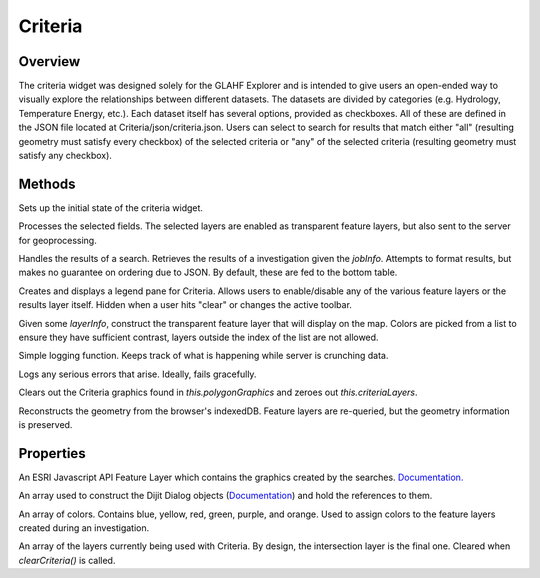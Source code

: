 Criteria
========

Overview
--------
The criteria widget was designed solely for the GLAHF Explorer and is intended to give users an open-ended way to visually explore the relationships between different datasets.
The datasets are divided by categories (e.g. Hydrology, Temperature Energy, etc.). Each dataset itself has several options, provided as checkboxes. All of these are defined in the JSON file located at
Criteria/json/criteria.json. Users can select to search for results that match either "all" (resulting geometry must satisfy every checkbox) of the selected criteria or "any" of the selected criteria
(resulting geometry must satisfy any checkbox).

Methods
-------
.. js:function:: postCreate()

Sets up the initial state of the criteria widget.

.. js:function:: runInvestigation(polygonGraphics)

Processes the selected fields. The selected layers are enabled as transparent feature layers, but also sent to the server for geoprocessing.

.. js:function:: criteriaComplete(jobInfo)

Handles the results of a search. Retrieves the results of a investigation given the *jobInfo*. Attempts to format results, but makes no guarantee on ordering due to JSON. By default, these are fed to the bottom table.

.. js:function:: createLegend()

Creates and displays a legend pane for Criteria. Allows users to enable/disable any of the various feature layers or the results layer itself. Hidden when a user hits "clear" or changes the active toolbar.

.. js:function:: createLayer(layerInfo)

Given some *layerInfo*, construct the transparent feature layer that will display on the map. Colors are picked from a list to ensure they have sufficient contrast, layers outside the index of the list are not allowed.

.. js:function:: criteriaStatus(info)

Simple logging function. Keeps track of what is happening while server is crunching data.

.. js:function:: criteriaFailed(info)

Logs any serious errors that arise. Ideally, fails gracefully.

.. js:function::  clearCriteria()

Clears out the Criteria graphics found in *this.polygonGraphics* and zeroes out *this.criteriaLayers*.

.. js:function:: loadCriteria(data)

Reconstructs the geometry from the browser's indexedDB. Feature layers are re-queried, but the geometry information is preserved.

Properties
----------

.. js:data:: this.polygonGraphics

An ESRI Javascript API Feature Layer which contains the graphics created by the searches. `Documentation. <https://developers.arcgis.com/javascript/jsapi/featurelayer-amd.html>`_

.. js:data:: tooltips[]

An array used to construct the Dijit Dialog objects (`Documentation <https://dojotoolkit.org/api/?qs=1.10/dijit/Dialog>`_) and hold the references to them.

.. js:data:: this.colors[]

An array of colors. Contains blue, yellow, red, green, purple, and orange. Used to assign colors to the feature layers created during an investigation.

.. js:data:: this.criteriaLayers[]

An array of the layers currently being used with Criteria. By design, the intersection layer is the final one. Cleared when *clearCriteria()* is called.